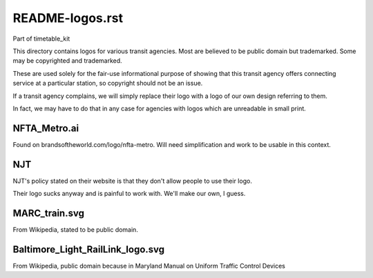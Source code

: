 README-logos.rst
================
Part of timetable_kit

This directory contains logos for various transit agencies.
Most are believed to be public domain but trademarked.
Some may be copyrighted and trademarked.

These are used solely for the fair-use informational purpose of
showing that this transit agency offers connecting service at a
particular station, so copyright should not be an issue.

If a transit agency complains, we will simply replace their 
logo with a logo of our own design referring to them.

In fact, we may have to do that in any case for agencies with logos
which are unreadable in small print.

NFTA_Metro.ai
-------------
Found on brandsoftheworld.com/logo/nfta-metro.
Will need simplification and work to be usable in this context.

NJT
---
NJT's policy stated on their website is that they don't allow people
to use their logo.

Their logo sucks anyway and is painful to work with.
We'll make our own, I guess.

MARC_train.svg
--------------
From Wikipedia, stated to be public domain.

Baltimore_Light_RailLink_logo.svg
---------------------------------
From Wikipedia, public domain because in Maryland Manual on Uniform Traffic Control Devices


